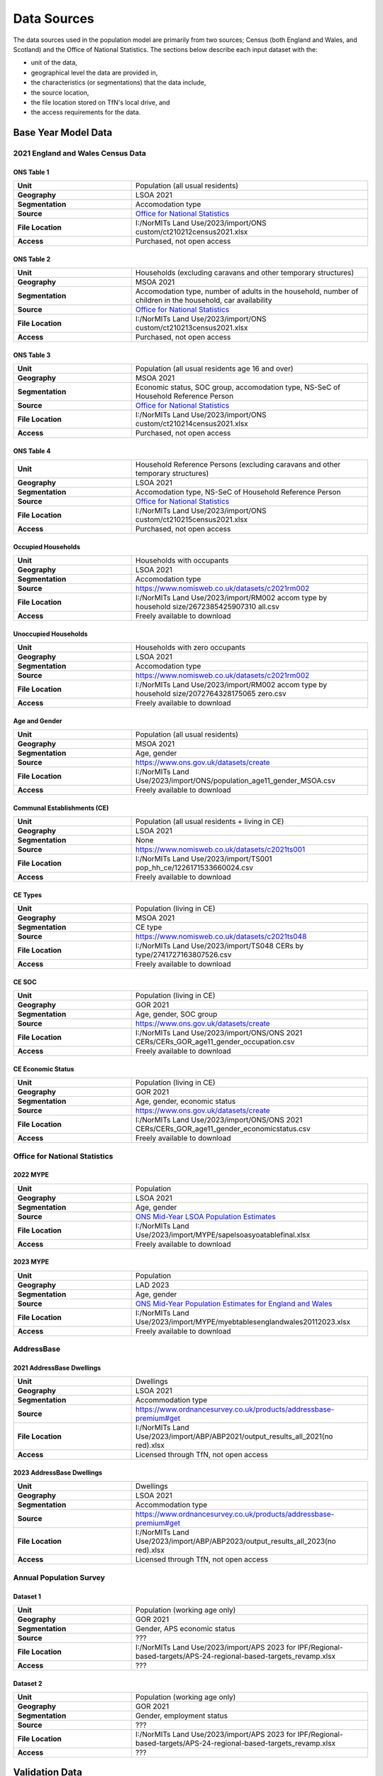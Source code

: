 Data Sources
############

The data sources used in the population model are primarily from two sources; Census
(both England and Wales, and Scotland) and the Office of National Statistics.
The sections below describe each input dataset with the:

- unit of the data,
- geographical level the data are provided in,
- the characteristics (or segmentations) that the data include,
- the source location,
- the file location stored on TfN's local drive, and
- the access requirements for the data.

Base Year Model Data
********************

2021 England and Wales Census Data
==================================

ONS Table 1
-----------

.. list-table::
   :header-rows: 0
   :widths: 1 2
   :stub-columns: 1

   * - Unit
     - Population (all usual residents)
   * - Geography
     - LSOA 2021
   * - Segmentation
     - Accomodation type
   * - Source
     - `Office for National Statistics <mailto:Census.CustomerServices@ons.gov.uk>`_
   * - File Location
     - I:/NorMITs Land Use/2023/import/ONS custom/ct210212census2021.xlsx
   * - Access
     - Purchased, not open access

ONS Table 2
-----------

.. list-table::
   :header-rows: 0
   :widths: 1 2
   :stub-columns: 1

   * - Unit
     - Households (excluding caravans and other temporary structures)
   * - Geography
     - MSOA 2021
   * - Segmentation
     - Accomodation type, number of adults in the household, number of children in the household, car availability
   * - Source
     - `Office for National Statistics <mailto:Census.CustomerServices@ons.gov.uk>`_
   * - File Location
     - I:/NorMITs Land Use/2023/import/ONS custom/ct210213census2021.xlsx
   * - Access
     - Purchased, not open access

ONS Table 3
-----------

.. list-table::
   :header-rows: 0
   :widths: 1 2
   :stub-columns: 1

   * - Unit
     - Population (all usual residents age 16 and over)
   * - Geography
     - MSOA 2021
   * - Segmentation
     - Economic status, SOC group, accomodation type, NS-SeC of Household Reference Person
   * - Source
     - `Office for National Statistics <mailto:Census.CustomerServices@ons.gov.uk>`_
   * - File Location
     - I:/NorMITs Land Use/2023/import/ONS custom/ct210214census2021.xlsx
   * - Access
     - Purchased, not open access

ONS Table 4
-----------

.. list-table::
   :header-rows: 0
   :widths: 1 2
   :stub-columns: 1

   * - Unit
     - Household Reference Persons (excluding caravans and other temporary structures)
   * - Geography
     - LSOA 2021
   * - Segmentation
     - Accomodation type, NS-SeC of Household Reference Person
   * - Source
     - `Office for National Statistics <mailto:Census.CustomerServices@ons.gov.uk>`_
   * - File Location
     - I:/NorMITs Land Use/2023/import/ONS custom/ct210215census2021.xlsx
   * - Access
     - Purchased, not open access

Occupied Households
-------------------

.. list-table::
   :header-rows: 0
   :widths: 1 2
   :stub-columns: 1

   * - Unit
     - Households with occupants
   * - Geography
     - LSOA 2021
   * - Segmentation
     - Accomodation type
   * - Source
     - https://www.nomisweb.co.uk/datasets/c2021rm002
   * - File Location
     - I:/NorMITs Land Use/2023/import/RM002 accom type by household size/2672385425907310 all.csv
   * - Access
     - Freely available to download

Unoccupied Households
---------------------

.. list-table::
   :header-rows: 0
   :widths: 1 2
   :stub-columns: 1

   * - Unit
     - Households with zero occupants
   * - Geography
     - LSOA 2021
   * - Segmentation
     - Accomodation type
   * - Source
     - https://www.nomisweb.co.uk/datasets/c2021rm002
   * - File Location
     - I:/NorMITs Land Use/2023/import/RM002 accom type by household size/2072764328175065 zero.csv
   * - Access
     - Freely available to download

Age and Gender
--------------

.. list-table::
   :header-rows: 0
   :widths: 1 2
   :stub-columns: 1

   * - Unit
     - Population (all usual residents)
   * - Geography
     - MSOA 2021
   * - Segmentation
     - Age, gender
   * - Source
     - https://www.ons.gov.uk/datasets/create
   * - File Location
     - I:/NorMITs Land Use/2023/import/ONS/population_age11_gender_MSOA.csv
   * - Access
     - Freely available to download

Communal Establishments (CE)
----------------------------

.. list-table::
   :header-rows: 0
   :widths: 1 2
   :stub-columns: 1

   * - Unit
     - Population (all usual residents + living in CE)
   * - Geography
     - LSOA 2021
   * - Segmentation
     - None
   * - Source
     - https://www.nomisweb.co.uk/datasets/c2021ts001
   * - File Location
     - I:/NorMITs Land Use/2023/import/TS001 pop_hh_ce/1226171533660024.csv
   * - Access
     - Freely available to download

CE Types
--------

.. list-table::
   :header-rows: 0
   :widths: 1 2
   :stub-columns: 1

   * - Unit
     - Population (living in CE)
   * - Geography
     - MSOA 2021
   * - Segmentation
     - CE type
   * - Source
     - https://www.nomisweb.co.uk/datasets/c2021ts048
   * - File Location
     - I:/NorMITs Land Use/2023/import/TS048  CERs by type/2741727163807526.csv
   * - Access
     - Freely available to download

CE SOC
------

.. list-table::
   :header-rows: 0
   :widths: 1 2
   :stub-columns: 1

   * - Unit
     - Population (living in CE)
   * - Geography
     - GOR 2021
   * - Segmentation
     - Age, gender, SOC group
   * - Source
     - https://www.ons.gov.uk/datasets/create
   * - File Location
     - I:/NorMITs Land Use/2023/import/ONS/ONS 2021 CERs/CERs_GOR_age11_gender_occupation.csv
   * - Access
     - Freely available to download

CE Economic Status
------------------

.. list-table::
   :header-rows: 0
   :widths: 1 2
   :stub-columns: 1

   * - Unit
     - Population (living in CE)
   * - Geography
     - GOR 2021
   * - Segmentation
     - Age, gender, economic status
   * - Source
     - https://www.ons.gov.uk/datasets/create
   * - File Location
     - I:/NorMITs Land Use/2023/import/ONS/ONS 2021 CERs/CERs_GOR_age11_gender_economicstatus.csv
   * - Access
     - Freely available to download

Office for National Statistics
==============================

2022 MYPE
---------

.. list-table::
   :header-rows: 0
   :widths: 1 2
   :stub-columns: 1

   * - Unit
     - Population
   * - Geography
     - LSOA 2021
   * - Segmentation
     - Age, gender
   * - Source
     - `ONS Mid-Year LSOA Population Estimates <https://www.ons.gov.uk/peoplepopulationandcommunity/populationandmigration/populationestimates/datasets/lowersuperoutputareamidyearpopulationestimatesnationalstatistics>`_
   * - File Location
     - I:/NorMITs Land Use/2023/import/MYPE/sapelsoasyoatablefinal.xlsx
   * - Access
     - Freely available to download

2023 MYPE
---------

.. list-table::
   :header-rows: 0
   :widths: 1 2
   :stub-columns: 1

   * - Unit
     - Population
   * - Geography
     - LAD 2023
   * - Segmentation
     - Age, gender
   * - Source
     - `ONS Mid-Year Population Estimates for England and Wales <https://www.ons.gov.uk/peoplepopulationandcommunity/populationandmigration/populationestimates/datasets/estimatesofthepopulationforenglandandwales>`_
   * - File Location
     - I:/NorMITs Land Use/2023/import/MYPE/myebtablesenglandwales20112023.xlsx
   * - Access
     - Freely available to download

AddressBase
===========

2021 AddressBase Dwellings
--------------------------

.. list-table::
   :header-rows: 0
   :widths: 1 2
   :stub-columns: 1

   * - Unit
     - Dwellings
   * - Geography
     - LSOA 2021
   * - Segmentation
     - Accommodation type
   * - Source
     - https://www.ordnancesurvey.co.uk/products/addressbase-premium#get
   * - File Location
     - I:/NorMITs Land Use/2023/import/ABP/ABP2021/output_results_all_2021(no red).xlsx
   * - Access
     - Licensed through TfN, not open access

2023 AddressBase Dwellings
--------------------------

.. list-table::
   :header-rows: 0
   :widths: 1 2
   :stub-columns: 1

   * - Unit
     - Dwellings
   * - Geography
     - LSOA 2021
   * - Segmentation
     - Accommodation type
   * - Source
     - https://www.ordnancesurvey.co.uk/products/addressbase-premium#get
   * - File Location
     - I:/NorMITs Land Use/2023/import/ABP/ABP2023/output_results_all_2023(no red).xlsx
   * - Access
     - Licensed through TfN, not open access

Annual Population Survey
========================

Dataset 1
---------

.. list-table::
   :header-rows: 0
   :widths: 1 2
   :stub-columns: 1

   * - Unit
     - Population (working age only)
   * - Geography
     - GOR 2021
   * - Segmentation
     - Gender, APS economic status
   * - Source
     - ???
   * - File Location
     - I:/NorMITs Land Use/2023/import/APS 2023 for IPF/Regional-based-targets/APS-24-regional-based-targets_revamp.xlsx
   * - Access
     - ???

Dataset 2
---------

.. list-table::
   :header-rows: 0
   :widths: 1 2
   :stub-columns: 1

   * - Unit
     - Population (working age only)
   * - Geography
     - GOR 2021
   * - Segmentation
     - Gender, employment status
   * - Source
     - ???
   * - File Location
     - I:/NorMITs Land Use/2023/import/APS 2023 for IPF/Regional-based-targets/APS-24-regional-based-targets_revamp.xlsx
   * - Access
     - ???

Validation Data
***************

Household Data
==============

Dataset 1
---------

.. list-table::
   :header-rows: 0
   :widths: 1 2
   :stub-columns: 1

   * - Unit
     - Households
   * - Geography
     - LSOA 2021
   * - Segmentation
     - Car availability
   * - Source
     - https://www.ons.gov.uk/datasets/create
   * - File Location
     - I:/NorMITs Land Use/2023/import/ONS-validation/households_cars_lsoa_3.csv
   * - Access
     - Freely available to download

Dataset 2
---------

.. list-table::
   :header-rows: 0
   :widths: 1 2
   :stub-columns: 1

   * - Unit
     - Households
   * - Geography
     - LSOA 2021
   * - Segmentation
     - Number of adults in the household, number of children in the household
   * - Source
     - https://www.ons.gov.uk/datasets/create
   * - File Location
     - I:/NorMITs Land Use/2023/import/ONS-validation/households_adults_children_lsoa.csv
   * - Access
     - Freely available to download

Dataset 3
---------

.. list-table::
   :header-rows: 0
   :widths: 1 2
   :stub-columns: 1

   * - Unit
     - Households
   * - Geography
     - LAD 2021
   * - Segmentation
     - Number of adults in the household, number of children in the household, NS-SeC of Household Reference Person
   * - Source
     - https://www.ons.gov.uk/datasets/create
   * - File Location
     - I:/NorMITs Land Use/2023/import/ONS-validation/households_nssec_adults_children_lad.csv
   * - Access
     - Freely available to download

Dataset 4
---------

.. list-table::
   :header-rows: 0
   :widths: 1 2
   :stub-columns: 1

   * - Unit
     - Households
   * - Geography
     - LAD 2021
   * - Segmentation
     - Car availability, NS-SeC of Household Reference Person
   * - Source
     - https://www.ons.gov.uk/datasets/create
   * - File Location
     - I:/NorMITs Land Use/2023/import/ONS-validation/households_nssec_car_lad.csv
   * - Access
     - Freely available to download

Dataset 5
---------

.. list-table::
   :header-rows: 0
   :widths: 1 2
   :stub-columns: 1

   * - Unit
     - Households
   * - Geography
     - LAD 2021
   * - Segmentation
     - Car availability, NS-SeC of Household Reference Person
   * - Source
     - https://www.ons.gov.uk/datasets/create
   * - File Location
     - I:/NorMITs Land Use/2023/import/ONS-validation/households_nssec_car_lad.csv
   * - Access
     - Freely available to download

Dataset 6
---------

.. list-table::
   :header-rows: 0
   :widths: 1 2
   :stub-columns: 1

   * - Unit
     - Households
   * - Geography
     - LSOA 2021
   * - Segmentation
     - NS-SeC of Household Reference Person
   * - Source
     - https://www.ons.gov.uk/datasets/create
   * - File Location
     - I:/NorMITs Land Use/2023/import/ONS-validation/households_nssec_lsoa.csv
   * - Access
     - Freely available to download

Population Data
===============

Dataset 1
---------

.. list-table::
   :header-rows: 0
   :widths: 1 2
   :stub-columns: 1

   * - Unit
     - Population (all usual residents)
   * - Geography
     - LSOA 2021
   * - Segmentation
     - SOC group
   * - Source
     - https://www.ons.gov.uk/datasets/create
   * - File Location
     - I:/NorMITs Land Use/2023/import/ONS-validation/population_soc9_lsoa.csv
   * - Access
     - Freely available to download

Dataset 2
---------

.. list-table::
   :header-rows: 0
   :widths: 1 2
   :stub-columns: 1

   * - Unit
     - Population (all usual residents)
   * - Geography
     - LSOA 2021
   * - Segmentation
     - Economic status
   * - Source
     - https://www.ons.gov.uk/datasets/create
   * - File Location
     - I:/NorMITs Land Use/2023/import/ONS-validation/population_status_lsoa.csv
   * - Access
     - Freely available to download

Dataset 3
---------

.. list-table::
   :header-rows: 0
   :widths: 1 2
   :stub-columns: 1

   * - Unit
     - Population (all usual residents)
   * - Geography
     - LAD 2021
   * - Segmentation
     - Age, gender, SOC group
   * - Source
     - https://www.ons.gov.uk/datasets/create
   * - File Location
     - I:/NorMITs Land Use/2023/import/ONS-validation/population_age11_gender_occupation_lad.csv
   * - Access
     - Freely available to download

Dataset 4
---------

.. list-table::
   :header-rows: 0
   :widths: 1 2
   :stub-columns: 1

   * - Unit
     - Population (all usual residents)
   * - Geography
     - GOR 2021
   * - Segmentation
     - Age, gender, economic status
   * - Source
     - https://www.ons.gov.uk/datasets/create
   * - File Location
     - I:/NorMITs Land Use/2023/import/ONS-validation/population_age11_gender_economicstatus_region.csv
   * - Access
     - Freely available to download

Dataset 5
---------

.. list-table::
   :header-rows: 0
   :widths: 1 2
   :stub-columns: 1

   * - Unit
     - Population (all usual residents)
   * - Geography
     - GOR 2021
   * - Segmentation
     - Number of adults in the household, number of children in the household, economic status
   * - Source
     - https://www.ons.gov.uk/datasets/create
   * - File Location
     - I:/NorMITs Land Use/2023/import/ONS-validation/population_adults_children_status_region.csv
   * - Access
     - Freely available to download

Dataset 6
---------

.. list-table::
   :header-rows: 0
   :widths: 1 2
   :stub-columns: 1

   * - Unit
     - Population (all usual residents)
   * - Geography
     - LAD 2021
   * - Segmentation
     - Number of adults in the household, number of children in the household, SOC group
   * - Source
     - https://www.ons.gov.uk/datasets/create
   * - File Location
     - I:/NorMITs Land Use/2023/import/ONS-validation/population_adults_children_occupation_lad.csv
   * - Access
     - Freely available to download

Dataset 7
---------

.. list-table::
   :header-rows: 0
   :widths: 1 2
   :stub-columns: 1

   * - Unit
     - Population (all usual residents)
   * - Geography
     - MSOA 2021
   * - Segmentation
     - Number of adults in the household, number of children in the household, age, gender
   * - Source
     - https://www.ons.gov.uk/datasets/create
   * - File Location
     - I:/NorMITs Land Use/2023/import/ONS-validation/population_adults_children_age_gender_MSOA.csv
   * - Access
     - Freely available to download

Dataset 8
---------

.. list-table::
   :header-rows: 0
   :widths: 1 2
   :stub-columns: 1

   * - Unit
     - Population (all usual residents)
   * - Geography
     - MSOA 2021
   * - Segmentation
     - Age, gender, car availability
   * - Source
     - https://www.ons.gov.uk/datasets/create
   * - File Location
     - I:/NorMITs Land Use/2023/import/ONS-validation/population_age_gender_car_msoa.csv
   * - Access
     - Freely available to download